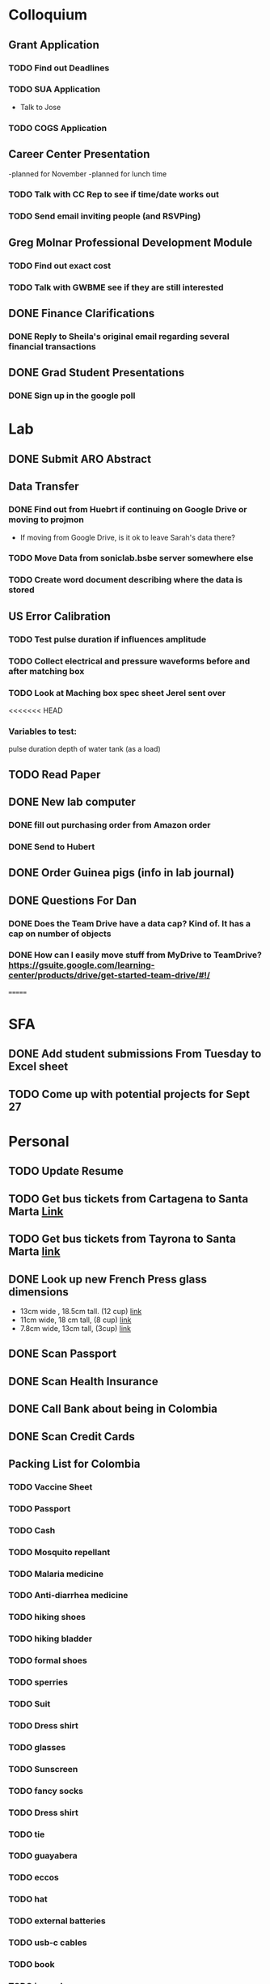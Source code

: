 * Colloquium
** Grant Application
*** TODO Find out Deadlines
*** TODO  SUA Application
    DEADLINE: <2018-09-28 Fri>
- Talk to Jose
*** TODO COGS Application
    DEADLINE: <2018-09-28 Fri>
** Career Center Presentation
-planned for November 
-planned for lunch time
*** TODO Talk with CC Rep to see if time/date works out
*** TODO Send email inviting people (and RSVPing)
** Greg Molnar Professional Development Module
*** TODO Find out exact cost
*** TODO Talk with GWBME see if they are still interested
** DONE Finance Clarifications
*** DONE Reply to Sheila's original email regarding several financial transactions
** DONE Grad Student Presentations
*** DONE Sign up in the google poll


* Lab
** DONE Submit ARO Abstract
   DEADLINE: <2018-09-17 Mon>
** Data Transfer
*** DONE Find out from Huebrt if continuing on Google Drive or moving to projmon
- If moving from Google Drive, is it ok to leave Sarah's data there?
*** TODO Move Data from soniclab.bsbe server somewhere else
*** TODO Create word document describing where the data is stored
** US Error Calibration
*** TODO Test pulse duration if influences amplitude
*** TODO Collect electrical and pressure waveforms before and after matching box
*** TODO Look at Maching box spec sheet Jerel sent over
<<<<<<< HEAD
*** Variables to test:
pulse duration
depth of water tank (as a load)
** TODO Read Paper
** DONE New lab computer
*** DONE fill out purchasing order from Amazon order
*** DONE Send to Hubert
** DONE Order Guinea pigs (info in lab journal)
** DONE Questions For Dan
*** DONE Does the Team Drive have a data cap? Kind of. It has a cap on number of objects
*** DONE How can I easily move stuff from MyDrive to TeamDrive? https://gsuite.google.com/learning-center/products/drive/get-started-team-drive/#!/


=======

* SFA
** DONE Add student submissions From Tuesday to Excel sheet
   DEADLINE: <2018-09-10 Mon>
** TODO Come up with potential projects for Sept 27


* Personal
** TODO Update Resume
** TODO Get bus tickets from Cartagena to Santa Marta [[https://www.juanballena.com/products/cartagena-to-santa-marta-and-tayrona-shuttle-transfer?variant%3D21713640131][Link]]
** TODO Get bus tickets from Tayrona to Santa Marta [[https://www.juanballena.com/products/cartagena-to-santa-marta-and-tayrona-shuttle-transfer?variant%3D21713640131][link]]
** DONE Look up new French Press glass dimensions
- 13cm wide , 18.5cm tall. (12 cup) [[https://www.bodum.com/us/en/1512-10-spare-beaker][link]]
- 11cm wide, 18 cm tall, (8 cup) [[https://www.bodum.com/us/en/1508-10-spare-beaker][link]]
- 7.8cm wide, 13cm tall, (3cup) [[https://www.bodum.com/us/en/1503-10-spare-beaker][link]]
** DONE Scan Passport
** DONE Scan Health Insurance
** DONE Call Bank about being in Colombia
** DONE Scan Credit Cards
** Packing List for Colombia
*** TODO Vaccine Sheet
*** TODO Passport
*** TODO Cash
*** TODO Mosquito repellant
*** TODO Malaria medicine
*** TODO Anti-diarrhea medicine
*** TODO hiking shoes
*** TODO hiking bladder
*** TODO formal shoes
*** TODO sperries
*** TODO Suit
*** TODO Dress shirt
*** TODO glasses
*** TODO Sunscreen
*** TODO fancy socks
*** TODO Dress shirt
*** TODO tie
*** TODO guayabera
*** TODO eccos
*** TODO hat
*** TODO external batteries
*** TODO usb-c cables
*** TODO book
*** TODO journal
*** TODO medical kit
*** TODO sunscreen
*** TODO cologne
*** TODO no show socks
*** TODO dress shorts
*** TODO swimsuit
*** TODO headphones
*** TODO chromecast (?)
*** TODO underwear
*** TODO socks
*** TODO shorts
*** TODO shirts
*** TODO jeans
<<<<<<< HEAD
*** TODO beach towel
*** TODO rain jacket
=======
>>>>>>> d16b986528af18704d54b892b65f718e7f9f8613
